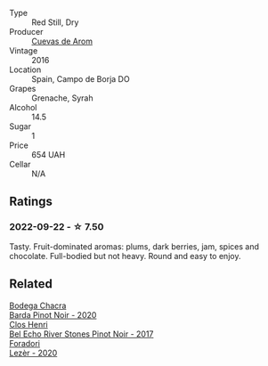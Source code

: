 #+attr_html: :class wine-main-image
[[file:/images/30/c525bd-570e-46da-9d48-0a68da83dab9/2022-09-20-15-50-41-IMG-2307.webp]]

- Type :: Red Still, Dry
- Producer :: [[barberry:/producers/16fd9566-2aa4-436a-bebc-60bda0cea2a4][Cuevas de Arom]]
- Vintage :: 2016
- Location :: Spain, Campo de Borja DO
- Grapes :: Grenache, Syrah
- Alcohol :: 14.5
- Sugar :: 1
- Price :: 654 UAH
- Cellar :: N/A

** Ratings

*** 2022-09-22 - ☆ 7.50

Tasty. Fruit-dominated aromas: plums, dark berries, jam, spices and chocolate. Full-bodied but not heavy. Round and easy to enjoy.

** Related

#+begin_export html
<div class="flex-container">
  <a class="flex-item flex-item-left" href="/wines/37ff2327-9c99-4833-9588-9d49dcd2e70a.html">
    <img class="flex-bottle" src="/images/37/ff2327-9c99-4833-9588-9d49dcd2e70a/2022-09-20-16-05-05-IMG-2332.webp"></img>
    <section class="h">Bodega Chacra</section>
    <section class="h text-bolder">Barda Pinot Noir - 2020</section>
  </a>

  <a class="flex-item flex-item-right" href="/wines/44de7f1e-1cf5-4489-be2e-ba0529e305e2.html">
    <img class="flex-bottle" src="/images/44/de7f1e-1cf5-4489-be2e-ba0529e305e2/2022-09-20-15-54-14-IMG-2315.webp"></img>
    <section class="h">Clos Henri</section>
    <section class="h text-bolder">Bel Echo River Stones Pinot Noir - 2017</section>
  </a>

  <a class="flex-item flex-item-left" href="/wines/9ac7c172-b901-4f1c-97b7-508fd9dd40c4.html">
    <img class="flex-bottle" src="/images/9a/c7c172-b901-4f1c-97b7-508fd9dd40c4/2022-09-17-20-24-48-IMG-2241.webp"></img>
    <section class="h">Foradori</section>
    <section class="h text-bolder">Lezèr - 2020</section>
  </a>

</div>
#+end_export
